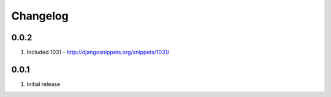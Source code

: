 Changelog
=========

0.0.2
-----
#. Included 1031 - http://djangosnippets.org/snippets/1031/

0.0.1
-----
#. Initial release

